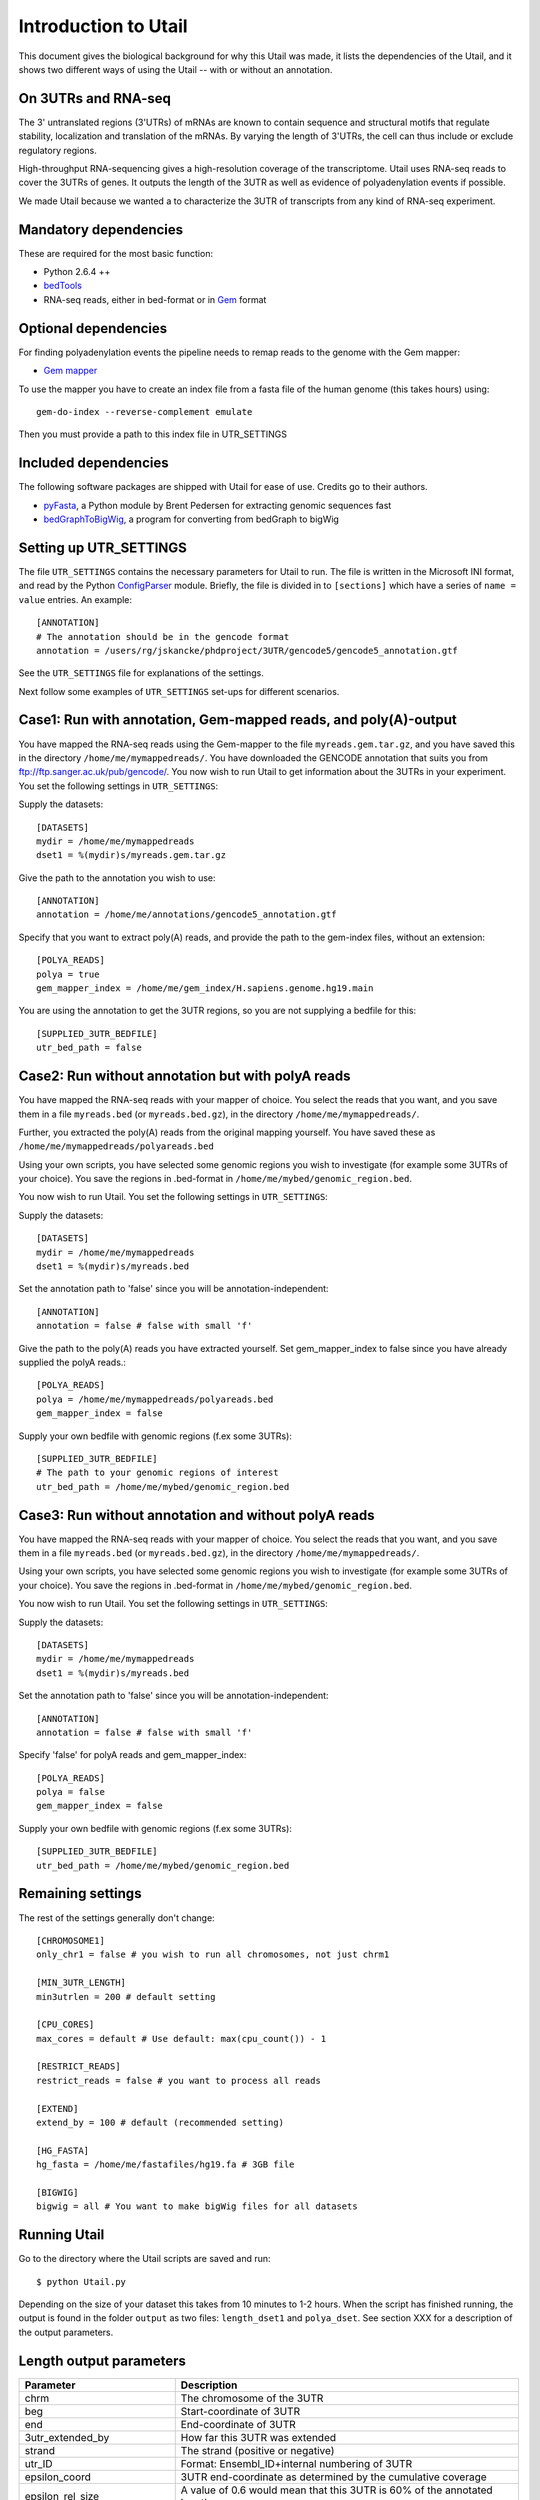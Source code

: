 .. _introduction:

=====================
Introduction to Utail
=====================
This document gives the biological background for why this Utail was made, it
lists the dependencies of the Utail, and it shows two different ways of using
the Utail -- with or without an annotation.


On 3UTRs and RNA-seq
====================
The 3' untranslated regions (3'UTRs) of mRNAs are known to contain sequence and
structural motifs that regulate stability, localization and translation of the
mRNAs. By varying the length of 3'UTRs, the cell can thus include or exclude
regulatory regions.

High-throughput RNA-sequencing gives a high-resolution coverage of the
transcriptome. Utail uses RNA-seq reads to cover the 3UTRs of genes. It
outputs the length of the 3UTR as well as evidence of polyadenylation events if
possible.

We made Utail because we wanted a to characterize the 3UTR of transcripts from
any kind of RNA-seq experiment.

Mandatory dependencies
======================
These are required for the most basic function:

* Python 2.6.4 ++
* `bedTools <http://code.google.com/p/bedtools/>`_
* RNA-seq reads, either in bed-format or in `Gem <http://sourceforge.net/apps/mediawiki/gemlibrary/index.php?title=Gem_mapper_man_page>`_ format


Optional dependencies
=====================
For finding polyadenylation events the pipeline needs to remap reads to the
genome with the Gem mapper:

* `Gem mapper <http://sourceforge.net/apps/mediawiki/gemlibrary/index.php?title=Gem_mapper_man_page>`_

To use the mapper you have to create an index file from a fasta file of the
human genome (this takes hours) using::

    gem-do-index --reverse-complement emulate

Then you must provide a path to this index file in UTR_SETTINGS

Included dependencies
=====================
The following software packages are shipped with Utail for ease of use.
Credits go to their authors.

* `pyFasta <https://github.com/brentp/pyfasta>`_, a Python module by Brent
  Pedersen for extracting genomic sequences fast 
* `bedGraphToBigWig
  <http://130.91.8.212/GenomeBrowser/goldenPath/help/bigWig.html>`_, a program
  for converting from bedGraph to bigWig

Setting up UTR_SETTINGS
=======================
The file ``UTR_SETTINGS`` contains the necessary parameters for Utail to
run. The file is written in the Microsoft INI format, and read by the Python
`ConfigParser <http://docs.python.org/library/configparser.html>`_ module.
Briefly, the file is divided in to ``[sections]`` which have a series of ``name
= value`` entries. An example::

    [ANNOTATION]
    # The annotation should be in the gencode format
    annotation = /users/rg/jskancke/phdproject/3UTR/gencode5/gencode5_annotation.gtf

See the ``UTR_SETTINGS`` file for explanations of the settings.

Next follow some examples of ``UTR_SETTINGS`` set-ups for different scenarios.

Case1: Run with annotation, Gem-mapped reads, and poly(A)-output
======================================================================
You have mapped the RNA-seq reads using the Gem-mapper to the file
``myreads.gem.tar.gz``, and you have saved this in the directory
``/home/me/mymappedreads/``. You have downloaded the GENCODE annotation that
suits you from ftp://ftp.sanger.ac.uk/pub/gencode/. You now wish to run Utail
to get information about the 3UTRs in your experiment. You set the following
settings in ``UTR_SETTINGS``:

Supply the datasets::

    [DATASETS]
    mydir = /home/me/mymappedreads
    dset1 = %(mydir)s/myreads.gem.tar.gz

Give the path to the annotation you wish to use::

    [ANNOTATION]
    annotation = /home/me/annotations/gencode5_annotation.gtf

Specify that you want to extract poly(A) reads, and provide the path to the
gem-index files, without an extension::

    [POLYA_READS]
    polya = true 
    gem_mapper_index = /home/me/gem_index/H.sapiens.genome.hg19.main

You are using the annotation to get the 3UTR regions, so you are not supplying
a bedfile for this::

    [SUPPLIED_3UTR_BEDFILE]
    utr_bed_path = false


Case2: Run without annotation but with polyA reads
=====================================================
You have mapped the RNA-seq reads with your mapper of choice. You select the
reads that you want, and you save them in a file ``myreads.bed`` (or
``myreads.bed.gz``), in the directory ``/home/me/mymappedreads/``.

Further, you extracted the poly(A) reads from the original mapping
yourself. You have saved these as ``/home/me/mymappedreads/polyareads.bed``

Using your own scripts, you have selected some genomic regions you wish to
investigate (for example some 3UTRs of your choice). You save the regions in
.bed-format in ``/home/me/mybed/genomic_region.bed``.

You now wish to run Utail. You set the following settings in ``UTR_SETTINGS``:

Supply the datasets::

    [DATASETS]
    mydir = /home/me/mymappedreads
    dset1 = %(mydir)s/myreads.bed

Set the annotation path to 'false' since you will be annotation-independent::

    [ANNOTATION]
    annotation = false # false with small 'f'

Give the path to the poly(A) reads you have extracted yourself. Set
gem_mapper_index to false since you have already supplied the polyA reads.::

    [POLYA_READS]
    polya = /home/me/mymappedreads/polyareads.bed
    gem_mapper_index = false

Supply your own bedfile with genomic regions (f.ex some 3UTRs)::

    [SUPPLIED_3UTR_BEDFILE]
    # The path to your genomic regions of interest
    utr_bed_path = /home/me/mybed/genomic_region.bed


Case3: Run without annotation and without polyA reads
========================================================
You have mapped the RNA-seq reads with your mapper of choice. You select the
reads that you want, and you save them in a file ``myreads.bed`` (or
``myreads.bed.gz``), in the directory ``/home/me/mymappedreads/``.

Using your own scripts, you have selected some genomic regions you wish to
investigate (for example some 3UTRs of your choice). You save the regions in
.bed-format in ``/home/me/mybed/genomic_region.bed``.

You now wish to run Utail. You set the following settings in ``UTR_SETTINGS``:

Supply the datasets::

    [DATASETS]
    mydir = /home/me/mymappedreads
    dset1 = %(mydir)s/myreads.bed

Set the annotation path to 'false' since you will be annotation-independent::

    [ANNOTATION]
    annotation = false # false with small 'f'

Specify 'false' for polyA reads and gem_mapper_index::

    [POLYA_READS]
    polya = false
    gem_mapper_index = false

Supply your own bedfile with genomic regions (f.ex some 3UTRs)::

    [SUPPLIED_3UTR_BEDFILE]
    utr_bed_path = /home/me/mybed/genomic_region.bed


Remaining settings
==================

The rest of the settings generally don't change::

    [CHROMOSOME1]
    only_chr1 = false # you wish to run all chromosomes, not just chrm1

    [MIN_3UTR_LENGTH]
    min3utrlen = 200 # default setting

    [CPU_CORES]
    max_cores = default # Use default: max(cpu_count()) - 1 

    [RESTRICT_READS]
    restrict_reads = false # you want to process all reads

    [EXTEND]
    extend_by = 100 # default (recommended setting)

    [HG_FASTA]
    hg_fasta = /home/me/fastafiles/hg19.fa # 3GB file

    [BIGWIG]
    bigwig = all # You want to make bigWig files for all datasets


Running Utail
=============
Go to the directory where the Utail scripts are saved and run::

    $ python Utail.py

Depending on the size of your dataset this takes from 10 minutes to 1-2 hours.
When the script has finished running, the output is found in the folder
``output`` as two files: ``length_dset1`` and ``polya_dset``. See section XXX
for a description of the output parameters.


Length output parameters
========================

===========================  ===================================================
Parameter                     Description  
===========================  ===================================================
chrm                         The chromosome of the 3UTR 
beg                          Start-coordinate of 3UTR
end                          End-coordinate of 3UTR
3utr_extended_by             How far this 3UTR was extended
strand                       The strand (positive or negative)
utr_ID                       Format: Ensembl_ID+internal numbering of 3UTR
epsilon_coord                3UTR end-coordinate as determined by the cumulative
                             coverage
epsilon_rel_size             A value of 0.6 would mean that this 3UTR is 60% of
                             the annotated length
epsilon_downstream_covrg     Average coverage 50nt downstream the epsilon site
epsilon_upstream_covrg       Average coverage 50nt upstream the epsilon site
annotation_distance          Distance in nucleotides from annotated 3UTR end
                             (within +/- 100 nucleotides; if distance is more
                             than that, 'NA' is set)
annotation_downstream_covrg  The same as for epsilon, but for the annotated end
annotation_upstream_covrg    The same as for epsilon, but for the annotated end 
epsilon_PAS_type             Space-separated list of PASe found within 40nt
                             downstream the site. 'NA' if none
epsilon_PAS_distance         Space-separated list of distances to those PAS.
                             'NA if none
epsilon_covrg_beyond_aTTS    If the epsilon_rel_size is > epsilon itself, the
                             program attempts to get the coverage of the
                             downstream region into the extended region. This
                             value can be used to judge if the 3UTR extends
                             beyond the annotated region
3utr_RPKM                    The RPKM of the 3UTR
3utr_average_coverage        The average read coverage of the 3UTR
===========================  ===================================================

PolyA output parameters
========================

========================= =====================================================
Parameter                  Description  
========================= =====================================================
chrm                      The chromosome of the 3UTR
beg                       Start-coordinate of the 3UTR
end                       End-coordinate of the 3UTR
utr_ID                    Format: Ensembl_ID+internal numbering of 3UTR 
polyA_number              Each 3UTR can have more than one polyA cluster.
                          This is the number for this cluster for this 3UTR
strand                    Strand (positive or negative)
polyA_coordinate          The genomic coordinate of the poly(A) cluster
number_supporting_reads   The number of polyA reads supporting this cluster
coverage_50nt_downstream  Average coverage 50nt downstream the cluster
coverage_50nt_upstream    Average coverage 50nt upstream the cluster
annotated_polyA_distance  If annotated polyA end (TTS) nearby, give the
                          distance. If none, write 'NA'
nearby_PAS                Space-separated list of PAS found within 40nt
                          downstream. 'NA' if none
PAS_distance              Space-separated list of distances to those PAS. 'NA'
                          if none
3utr_RPKM                 The RPKM of the 3UTR
========================= =====================================================

